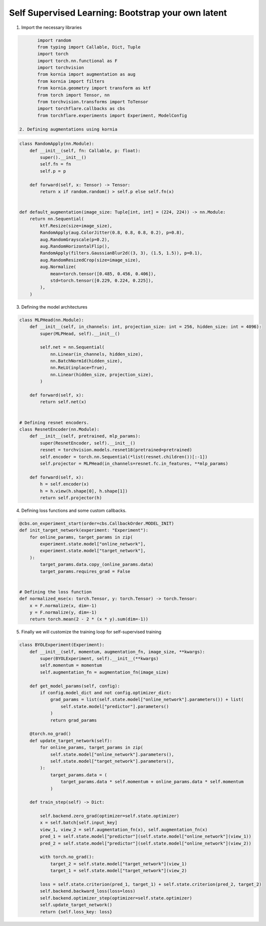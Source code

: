 Self Supervised Learning: Bootstrap your own latent
=================================================================

1. Import the necessary libraries

.. code-block:: python

        import random
        from typing import Callable, Dict, Tuple
        import torch
        import torch.nn.functional as F
        import torchvision
        from kornia import augmentation as aug
        from kornia import filters
        from kornia.geometry import transform as ktf
        from torch import Tensor, nn
        from torchvision.transforms import ToTensor
        import torchflare.callbacks as cbs
        from torchflare.experiments import Experiment, ModelConfig

 2. Defining augmentations using kornia

.. code-block:: python

    class RandomApply(nn.Module):
        def __init__(self, fn: Callable, p: float):
            super().__init__()
            self.fn = fn
            self.p = p

        def forward(self, x: Tensor) -> Tensor:
            return x if random.random() > self.p else self.fn(x)


    def default_augmentation(image_size: Tuple[int, int] = (224, 224)) -> nn.Module:
        return nn.Sequential(
            ktf.Resize(size=image_size),
            RandomApply(aug.ColorJitter(0.8, 0.8, 0.8, 0.2), p=0.8),
            aug.RandomGrayscale(p=0.2),
            aug.RandomHorizontalFlip(),
            RandomApply(filters.GaussianBlur2d((3, 3), (1.5, 1.5)), p=0.1),
            aug.RandomResizedCrop(size=image_size),
            aug.Normalize(
                mean=torch.tensor([0.485, 0.456, 0.406]),
                std=torch.tensor([0.229, 0.224, 0.225]),
            ),
        )

3. Defining the model architectures

.. code-block:: python

    class MLPHead(nn.Module):
        def __init__(self, in_channels: int, projection_size: int = 256, hidden_size: int = 4096):
            super(MLPHead, self).__init__()

            self.net = nn.Sequential(
                nn.Linear(in_channels, hidden_size),
                nn.BatchNorm1d(hidden_size),
                nn.ReLU(inplace=True),
                nn.Linear(hidden_size, projection_size),
            )

        def forward(self, x):
            return self.net(x)


    # Defining resnet encoders.
    class ResnetEncoder(nn.Module):
        def __init__(self, pretrained, mlp_params):
            super(ResnetEncoder, self).__init__()
            resnet = torchvision.models.resnet18(pretrained=pretrained)
            self.encoder = torch.nn.Sequential(*list(resnet.children())[:-1])
            self.projector = MLPHead(in_channels=resnet.fc.in_features, **mlp_params)

        def forward(self, x):
            h = self.encoder(x)
            h = h.view(h.shape[0], h.shape[1])
            return self.projector(h)

4. Defining loss functions and some custom callbacks.

.. code-block:: python

    @cbs.on_experiment_start(order=cbs.CallbackOrder.MODEL_INIT)
    def init_target_network(experiment: "Experiment"):
        for online_params, target_params in zip(
            experiment.state.model["online_network"],
            experiment.state.model["target_network"],
        ):
            target_params.data.copy_(online_params.data)
            target_params.requires_grad = False


    # Defining the loss function
    def normalized_mse(x: torch.Tensor, y: torch.Tensor) -> torch.Tensor:
        x = F.normalize(x, dim=-1)
        y = F.normalize(y, dim=-1)
        return torch.mean(2 - 2 * (x * y).sum(dim=-1))

5. Finally we will customize the training loop for self-supervised training

.. code-block:: python

    class BYOLExperiment(Experiment):
        def __init__(self, momentum, augmentation_fn, image_size, **kwargs):
            super(BYOLExperiment, self).__init__(**kwargs)
            self.momentum = momentum
            self.augmentation_fn = augmentation_fn(image_size)

        def get_model_params(self, config):
            if config.model_dict and not config.optimizer_dict:
                grad_params = list(self.state.model["online_network"].parameters()) + list(
                    self.state.model["predictor"].parameters()
                )
                return grad_params

        @torch.no_grad()
        def update_target_network(self):
            for online_params, target_params in zip(
                self.state.model["online_network"].parameters(),
                self.state.model["target_network"].parameters(),
            ):
                target_params.data = (
                    target_params.data * self.momentum + online_params.data * self.momentum
                )

        def train_step(self) -> Dict:

            self.backend.zero_grad(optimizer=self.state.optimizer)
            x = self.batch[self.input_key]
            view_1, view_2 = self.augmentation_fn(x), self.augmentation_fn(x)
            pred_1 = self.state.model["predictor"](self.state.model["online_network"](view_1))
            pred_2 = self.state.model["predictor"](self.state.model["online_network"](view_2))

            with torch.no_grad():
                target_2 = self.state.model["target_network"](view_1)
                target_1 = self.state.model["target_network"](view_2)

            loss = self.state.criterion(pred_1, target_1) + self.state.criterion(pred_2, target_2)
            self.backend.backward_loss(loss=loss)
            self.backend.optimizer_step(optimizer=self.state.optimizer)
            self.update_target_network()
            return {self.loss_key: loss}
